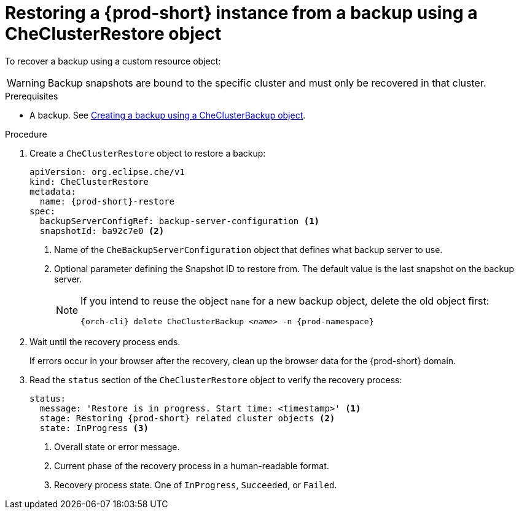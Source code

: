 [id="restoring-a-prod-short-instance-from-a-backup-using-a-checlusterrestore-object_{context}"]
= Restoring a {prod-short} instance from a backup using a CheClusterRestore object

To recover a backup using a custom resource object:

WARNING: Backup snapshots are bound to the specific cluster and must only be recovered in that cluster.

.Prerequisites

* A backup. See xref:managing-backups-of-prod-short-instances-using-custom-resources.adoc#creating-a-backup-of-a-prod-short-instance-using-a-checlusterbackup-object_{context}[Creating a backup using a CheClusterBackup object].

.Procedure

. Create a `CheClusterRestore` object to restore a backup:
+
[source,yaml,subs="+attributes"]
----
apiVersion: org.eclipse.che/v1
kind: CheClusterRestore
metadata:
  name: {prod-short}-restore
spec:
  backupServerConfigRef: backup-server-configuration <1>
  snapshotId: ba92c7e0 <2>
----
<1> Name of the `CheBackupServerConfiguration` object that defines what backup server to use.
<2> Optional parameter defining the Snapshot ID to restore from. The default value is the last snapshot on the backup server.
+
[NOTE]
====
If you intend to reuse the object `name` for a new backup object, delete the old object first:

[subs="+attributes,+quotes"]
----
{orch-cli} delete CheClusterBackup _<name>_ -n {prod-namespace}
----
====

. Wait until the recovery process ends.
+
If errors occur in your browser after the recovery, clean up the browser data for the {prod-short} domain.

. Read the `status` section of the `CheClusterRestore` object to verify the recovery process:
+
[source,yaml,subs="+attributes"]
----
status:
  message: 'Restore is in progress. Start time: <timestamp>' <1>
  stage: Restoring {prod-short} related cluster objects <2>
  state: InProgress <3>
----
<1> Overall state or error message.
<2> Current phase of the recovery process in a human-readable format.
<3> Recovery process state. One of `InProgress`, `Succeeded`, or `Failed`.
